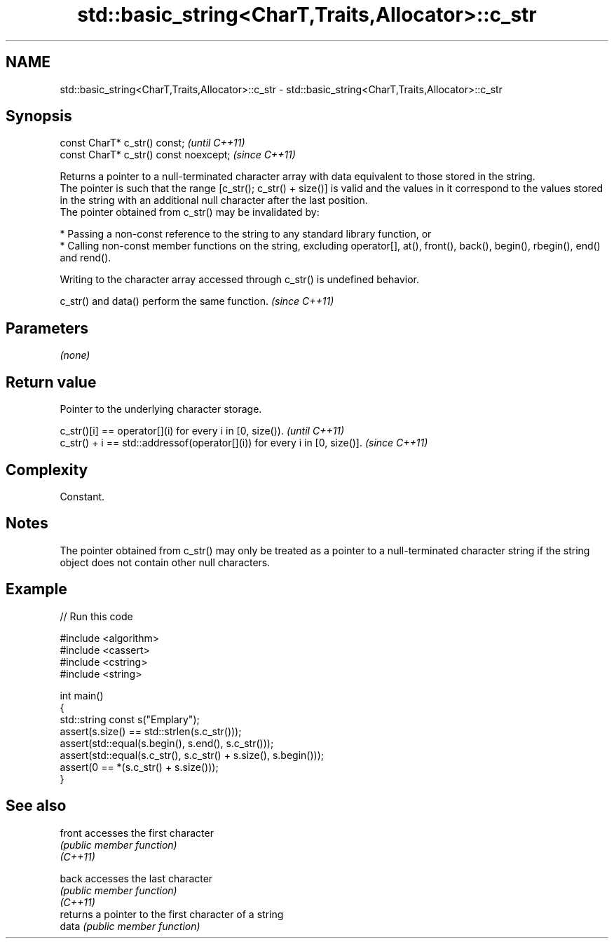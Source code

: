 .TH std::basic_string<CharT,Traits,Allocator>::c_str 3 "2020.03.24" "http://cppreference.com" "C++ Standard Libary"
.SH NAME
std::basic_string<CharT,Traits,Allocator>::c_str \- std::basic_string<CharT,Traits,Allocator>::c_str

.SH Synopsis

  const CharT* c_str() const;           \fI(until C++11)\fP
  const CharT* c_str() const noexcept;  \fI(since C++11)\fP

  Returns a pointer to a null-terminated character array with data equivalent to those stored in the string.
  The pointer is such that the range [c_str(); c_str() + size()] is valid and the values in it correspond to the values stored in the string with an additional null character after the last position.
  The pointer obtained from c_str() may be invalidated by:

  * Passing a non-const reference to the string to any standard library function, or
  * Calling non-const member functions on the string, excluding operator[], at(), front(), back(), begin(), rbegin(), end() and rend().

  Writing to the character array accessed through c_str() is undefined behavior.

  c_str() and data() perform the same function. \fI(since C++11)\fP


.SH Parameters

  \fI(none)\fP

.SH Return value

  Pointer to the underlying character storage.

  c_str()[i] == operator[](i) for every i in [0, size()).                  \fI(until C++11)\fP
  c_str() + i == std::addressof(operator[](i)) for every i in [0, size()]. \fI(since C++11)\fP


.SH Complexity

  Constant.

.SH Notes

  The pointer obtained from c_str() may only be treated as a pointer to a null-terminated character string if the string object does not contain other null characters.

.SH Example

  
// Run this code

    #include <algorithm>
    #include <cassert>
    #include <cstring>
    #include <string>

    int main()
    {
      std::string const s("Emplary");
      assert(s.size() == std::strlen(s.c_str()));
      assert(std::equal(s.begin(), s.end(), s.c_str()));
      assert(std::equal(s.c_str(), s.c_str() + s.size(), s.begin()));
      assert(0 == *(s.c_str() + s.size()));
    }



.SH See also



  front   accesses the first character
          \fI(public member function)\fP
  \fI(C++11)\fP

  back    accesses the last character
          \fI(public member function)\fP
  \fI(C++11)\fP
          returns a pointer to the first character of a string
  data    \fI(public member function)\fP




